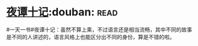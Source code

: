 * [[https://book.douban.com/subject/3007432/][夜谭十记]]:douban::read:
#一天一书#夜谭十记：虽然不算上乘，不过语言还是相当流畅，其中不同的故事是不同的人讲述的，语言风格上也能区分出不同的身份，算是不错的啦。
